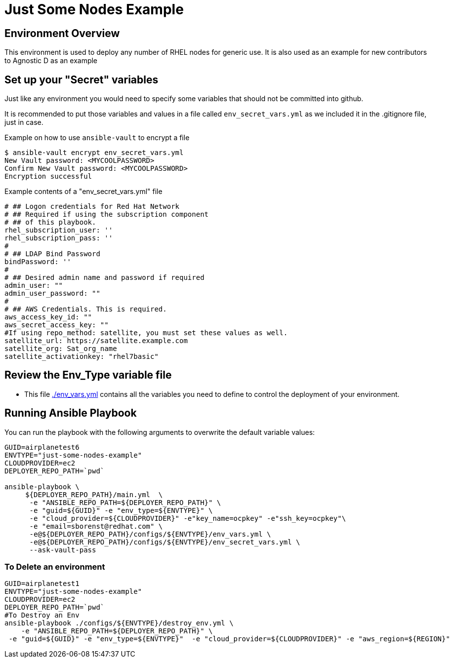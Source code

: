 = Just Some Nodes Example

== Environment Overview

This environment is used to deploy any number of RHEL nodes for generic use.
It is also used as an example for new contributors to Agnostic D as an example


== Set up your "Secret" variables

Just like any environment you would need to specify some variables that should
 not be committed into github.

It is recommended to put those variables and values in a file called
 `env_secret_vars.yml` as we included it in the .gitignore file, just in case.

.Example on how to use `ansible-vault` to encrypt a file
[source,bash]
----
$ ansible-vault encrypt env_secret_vars.yml
New Vault password: <MYCOOLPASSWORD>
Confirm New Vault password: <MYCOOLPASSWORD>
Encryption successful
----

.Example contents of a "env_secret_vars.yml" file
[source,yaml]
----
# ## Logon credentials for Red Hat Network
# ## Required if using the subscription component
# ## of this playbook.
rhel_subscription_user: ''
rhel_subscription_pass: ''
#
# ## LDAP Bind Password
bindPassword: ''
#
# ## Desired admin name and password if required
admin_user: ""
admin_user_password: ""
#
# ## AWS Credentials. This is required.
aws_access_key_id: ""
aws_secret_access_key: ""
#If using repo_method: satellite, you must set these values as well.
satellite_url: https://satellite.example.com
satellite_org: Sat_org_name
satellite_activationkey: "rhel7basic"

----

== Review the Env_Type variable file

* This file link:./env_vars.yml[./env_vars.yml] contains all the variables you
 need to define to control the deployment of your environment.


== Running Ansible Playbook

You can run the playbook with the following arguments to overwrite the default variable values:
[source,bash]
----
GUID=airplanetest6
ENVTYPE="just-some-nodes-example"
CLOUDPROVIDER=ec2
DEPLOYER_REPO_PATH=`pwd`

ansible-playbook \
     ${DEPLOYER_REPO_PATH}/main.yml  \
      -e "ANSIBLE_REPO_PATH=${DEPLOYER_REPO_PATH}" \
      -e "guid=${GUID}" -e "env_type=${ENVTYPE}" \
      -e "cloud_provider=${CLOUDPROVIDER}" -e"key_name=ocpkey" -e"ssh_key=ocpkey"\
      -e "email=sborenst@redhat.com" \
      -e@${DEPLOYER_REPO_PATH}/configs/${ENVTYPE}/env_vars.yml \
      -e@${DEPLOYER_REPO_PATH}/configs/${ENVTYPE}/env_secret_vars.yml \
      --ask-vault-pass

----

=== To Delete an environment
----

GUID=airplanetest1
ENVTYPE="just-some-nodes-example"
CLOUDPROVIDER=ec2
DEPLOYER_REPO_PATH=`pwd`
#To Destroy an Env
ansible-playbook ./configs/${ENVTYPE}/destroy_env.yml \
    -e "ANSIBLE_REPO_PATH=${DEPLOYER_REPO_PATH}" \
 -e "guid=${GUID}" -e "env_type=${ENVTYPE}"  -e "cloud_provider=${CLOUDPROVIDER}" -e "aws_region=${REGION}"

----
